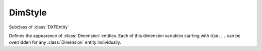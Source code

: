 DimStyle
========

.. module:: ezdxf.entities

.. image:: ../dxfinternals/tables/gfx/dimvars1.svg
    :align: center
    :width: 800px

.. image:: ../dxfinternals/tables/gfx/dimvars2.svg
    :align: center
    :width: 800px

.. class:: DimStyle

    Subclass of :class:`DXFEntity`

    Defines the appearance of :class:`Dimension` entities. Each of this dimension variables starting
    with ``dim...`` can be overridden for any :class:`Dimension` entity individually.


    .. attribute:: dxf.owner

        Handle to owner (:class:`~ezdxf.sections.table.Table`).

    .. attribute:: dxf.name

        Dimension style name.

    .. attribute:: dxf.flags

        Standard flag values (bit-coded values):

        ======= ==============================================================================================
        16      If set, table entry is externally dependent on an xref
        32      If both this bit and bit 16 are set, the externally dependent xref has been successfully resolved
        64      If set, the table entry was referenced by at least one entity in the drawing the last time the drawing
                was edited. (This flag is for the benefit of AutoCAD commands. It can be ignored by most programs that read
                DXF files and need not be set by programs that write DXF files)
        ======= ==============================================================================================

    .. attribute:: dxf.dimpost

        Prefix/suffix for primary units dimension values.

    .. attribute:: dxf.dimapost

        Prefix/suffix for alternate units dimensions.

    .. attribute:: dxf.dimblk

        Block type to use for both arrowheads as name string.

    .. attribute:: dxf.dimblk1

        Block type to use for first arrowhead as name string.

    .. attribute:: dxf.dimblk2

        Block type to use for second arrowhead as name string.

    .. attribute:: dxf.dimscale

        Global dimension feature scale factor. (default=1)

    .. attribute:: dxf.dimasz

        Dimension line and arrowhead size. (default=0.28)

    .. attribute:: dxf.dimexo

        Distance from origin points to extension lines. (default imperial=0.0625, default metric=0.625)

    .. attribute:: dxf.dimdli

        Incremental spacing between baseline dimensions. (default imperial=0.38, default metric=3.75)

    .. attribute:: dxf.dimexe

        Extension line distance beyond dimension line. (default imperial=0.28, default metric=2.25)

    .. attribute:: dxf.dimrnd

        Rounding value for decimal dimensions. (default=0)

        Rounds all dimensioning distances to the specified value, for instance, if DIMRND is set to 0.25,
        all distances round to the nearest 0.25 unit. If you set DIMRND to 1.0, all distances round to
        the nearest integer.

    .. attribute:: dxf.dimdle

        Dimension line extension beyond extension lines. (default=0)

    .. attribute:: dxf.dimtp

        Upper tolerance value for tolerance dimensions. (default=0)

    .. attribute:: dxf.dimtm

        Lower tolerance value for tolerance dimensions. (default=0)

    .. attribute:: dxf.dimtxt

        Size of dimension text. (default imperial=0.28, default metric=2.5)

    .. attribute:: dxf.dimcen

        Controls placement of center marks or centerlines. (default imperial=0.09, default metric=2.5)

    .. attribute:: dxf.dimtsz

        Controls size of dimension line tick marks drawn instead of arrowheads. (default=0)

    .. attribute:: dxf.dimaltf

        Alternate units dimension scale factor. (default=25.4)

    .. attribute:: dxf.dimlfac

        Scale factor for linear dimension values. (default=1)

    .. attribute:: dxf.dimtvp

        Vertical position of text above or below dimension line. (default=0)

    .. attribute:: dxf.dimtfac

        Scale factor for fractional or tolerance text size. (default=1)

    .. attribute:: dxf.dimgap

        Gap size between dimension line and dimension text. (default imperial=0.09, default metric=0.625)

    .. attribute:: dxf.dimaltrnd

        Rounding value for alternate dimension units. (default=0)

    .. attribute:: dxf.dimtol

        Toggles creation of appended tolerance dimensions. (default imperial=1, default metric=0)

    .. attribute:: dxf.dimlim

        Toggles creation of limits-style dimension text. (default=0)

    .. attribute:: dxf.dimtih

        Orientation of text inside extension lines. (default imperial=1, default metric=0)

    .. attribute:: dxf.dimtoh

        Orientation of text outside extension lines. (default imperial=1, default metric=0)

    .. attribute:: dxf.dimse1

        Toggles suppression of first extension line. (default=0)

    .. attribute:: dxf.dimse2

        Toggles suppression of second extension line. (default=0)

    .. attribute:: dxf.dimtad

        Sets text placement relative to dimension line. (default imperial=0, default metric=1)

    .. attribute:: dxf.dimzin

        Zero suppression for primary units dimensions. (default imperial=0, default metric=8) ???

    .. attribute:: dxf.dimazin

        Controls zero suppression for angular dimensions. (default=0)

    .. attribute:: dxf.dimalt

        Enables or disables alternate units dimensioning. (default=0)

    .. attribute:: dxf.dimaltd

        Controls decimal places for alternate units dimensions. (default imperial=2, default metric=3)

    .. attribute:: dxf.dimtofl

        Toggles forced dimension line creation. (default imperial=0, default metric=1)

    .. attribute:: dxf.dimsah

        Toggles appearance of arrowhead blocks. (default=0)

    .. attribute:: dxf.dimtix

        Toggles forced placement of text between extension lines. (default=0)

    .. attribute:: dxf.dimsoxd

        Suppresses dimension lines outside extension lines. (default=0)

    .. attribute:: dxf.dimclrd

        Dimension line, arrowhead, and leader line color. (default=0)

    .. attribute:: dxf.dimclre

        Dimension extension line color. (default=0)

    .. attribute:: dxf.dimclrt

        Dimension text color. (default=0)

    .. attribute:: dxf.dimadec

        Controls the number of decimal places for angular dimensions.

    .. attribute:: dxf.dimunit

        Obsolete, now use DIMLUNIT AND DIMFRAC

    .. attribute:: dxf.dimdec

        Decimal places for dimension values. (default imperial=4, default metric=2)

    .. attribute:: dxf.dimtdec

        Decimal places for primary units tolerance values. (default imperial=4, default metric=2)

    .. attribute:: dxf.dimaltu

        Units format for alternate units dimensions. (default=2)

    .. attribute:: dxf.dimalttd

        Decimal places for alternate units tolerance values. (default imperial=4, default metric=2)

    .. attribute:: dxf.dimaunit

        Unit format for angular dimension values. (default=0)

    .. attribute:: dxf.dimfrac

        Controls the fraction format used for architectural and fractional dimensions. (default=0)

    .. attribute:: dxf.dimlunit

        Specifies units for all nonangular dimensions. (default=2)

    .. attribute:: dxf.dimdsep

        Specifies a single character to use as a decimal separator. (default imperial=".", default metric=",")
        This is an integer value, use :code:`ord('.')` to write value.

    .. attribute:: dxf.dimtmove

        Controls the format of dimension text when it is moved. (default=0)

    .. attribute:: dxf.dimjust

        Horizontal justification of dimension text. (default=0)

    .. attribute:: dxf.dimsd1

        Toggles suppression of first dimension line. (default=0)

    .. attribute:: dxf.dimsd2

        Toggles suppression of second dimension line. (default=0)

    .. attribute:: dxf.dimtolj

        Vertical justification for dimension tolerance text. (default=1)

    .. attribute:: dxf.dimaltz

        Zero suppression for alternate units dimension values. (default=0)

    .. attribute:: dxf.dimalttz

        Zero suppression for alternate units tolerance values. (default=0)

    .. attribute:: dxf.dimfit

        Obsolete, now use DIMATFIT and DIMTMOVE

    .. attribute:: dxf.dimupt

        Controls user placement of dimension line and text. (default=0)

    .. attribute:: dxf.dimatfit

        Controls placement of text and arrowheads when there is insufficient space between the extension lines. (default=3)

    .. attribute:: dxf.dimtxsty

        Text style used for dimension text by name.

    .. attribute:: dxf.dimtxsty_handle

        Text style used for dimension text by handle of STYLE entry.
        (use :attr:`DimStyle.dxf.dimtxsty` to get/set text style by name)

    .. attribute:: dxf.dimldrblk

        Specify arrowhead used for leaders by name.

    .. attribute:: dxf.dimldrblk_handle

        Specify arrowhead used for leaders by handle of referenced block.
        (use :attr:`DimStyle.dxf.dimldrblk` to get/set arrowhead by name)

    .. attribute:: dxf.dimblk_handle

        Block type to use for both arrowheads, handle of referenced block.
        (use :attr:`DimStyle.dxf.dimblk` to get/set arrowheads by name)

    .. attribute:: dxf.dimblk1_handle

        Block type to use for first arrowhead, handle of referenced block.
        (use :attr:`DimStyle.dxf.dimblk1` to get/set arrowhead by name)

    .. attribute:: dxf.dimblk2_handle

        Block type to use for second arrowhead, handle of referenced block.
        (use :attr:`DimStyle.dxf.dimblk2` to get/set arrowhead by name)

    .. attribute:: dxf.dimlwd

        Lineweight value for dimension lines. (default=-2, BYBLOCK)

    .. attribute:: dxf.dimlwe

        Lineweight value for extension lines. (default=-2, BYBLOCK)

    .. attribute:: dxf.dimltype

        Specifies the linetype used for the dimension line as linetype name, requires DXF R2007+

    .. attribute:: dxf.dimltype_handle

        Specifies the linetype used for the dimension line as handle to LTYPE entry, requires DXF R2007+
        (use :attr:`DimStyle.dxf.dimltype` to get/set linetype by name)

    .. attribute:: dxf.dimltex1

        Specifies the linetype used for the extension line 1 as linetype name, requires DXF R2007+

    .. attribute:: dxf.dimlex1_handle

        Specifies the linetype used for the extension line 1 as handle to LTYPE entry, requires DXF R2007+
        (use :attr:`DimStyle.dxf.dimltex1` to get/set linetype by name)

    .. attribute:: dxf.dimltex2

        Specifies the linetype used for the extension line 2 as linetype name, requires DXF R2007+

    .. attribute:: dxf.dimlex2_handle

        Specifies the linetype used for the extension line 2 as handle to LTYPE entry, requires DXF R2007+
        (use :attr:`DimStyle.dxf.dimltex2` to get/set linetype by name)

    .. attribute:: dxf.dimfxlon

        Extension line has fixed length if set to 1, requires DXF R2007+

    .. attribute:: dxf.dimfxl

        Length of extension line below dimension line if fixed (:attr:`DimStyle.dxf.dimtfxlon` == 1),
        :attr:`DimStyle.dxf.dimexen` defines the the length above the dimension line, requires DXF R2007+

    .. attribute:: dxf.dimtfill

        Text fill 0=off; 1=background color; 2=custom color (see :attr:`DimStyle.dxf.dimtfillclr`), requires DXF R2007+

    .. attribute:: dxf.dimtfillclr

        Text fill custom color as color index (1-255), requires DXF R2007+

    .. automethod:: copy_to_header(dwg: Drawing) -> None

    .. automethod:: set_arrows

    .. automethod:: set_tick

    .. automethod:: set_text_align

    .. automethod:: set_text_format

    .. automethod:: set_dimline_format

    .. automethod:: set_extline_format

    .. automethod:: set_extline1

    .. automethod:: set_extline2

    .. automethod:: set_tolerance

    .. automethod:: set_limits

